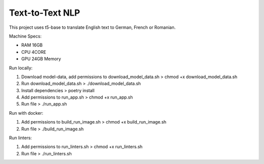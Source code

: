 ================
Text-to-Text NLP
================

This project uses t5-base to translate English text to German, French or Romanian.

Machine Specs:

- RAM 16GB
- CPU 4CORE
- GPU 24GB Memory

Run locally:

1. Download model-data, add permissions to download_model_data.sh > chmod +x download_model_data.sh
2. Run download_model_data.sh > ./download_model_data.sh
3. Install dependencies > poetry install
4. Add permissions to run_app.sh > chmod +x run_app.sh
5. Run file >  ./run_app.sh

Run with docker:

1. Add permissions to build_run_image.sh > chmod +x build_run_image.sh
2. Run file > ./build_run_image.sh

Run linters:

1. Add permissions to run_linters.sh > chmod +x run_linters.sh
2. Run file > ./run_linters.sh


